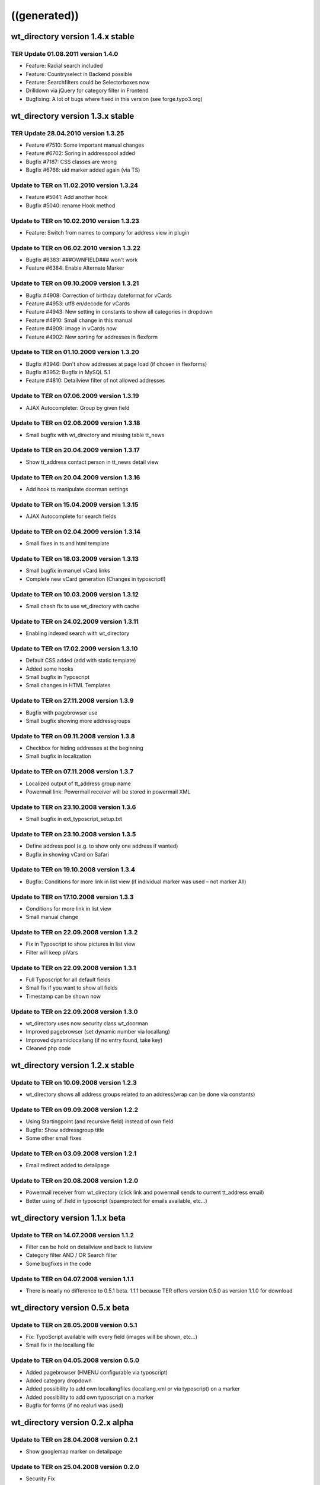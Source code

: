 ﻿

.. ==================================================
.. FOR YOUR INFORMATION
.. --------------------------------------------------
.. -*- coding: utf-8 -*- with BOM.

.. ==================================================
.. DEFINE SOME TEXTROLES
.. --------------------------------------------------
.. role::   underline
.. role::   typoscript(code)
.. role::   ts(typoscript)
   :class:  typoscript
.. role::   php(code)


((generated))
^^^^^^^^^^^^^

wt\_directory version 1.4.x stable
""""""""""""""""""""""""""""""""""


TER Update 01.08.2011 version 1.4.0
~~~~~~~~~~~~~~~~~~~~~~~~~~~~~~~~~~~

- Feature: Radial search included

- Feature: Countryselect in Backend possible

- Feature: Searchfilters could be Selectorboxes now

- Drilldown via jQuery for category filter in Frontend

- Bugfixing: A lot of bugs where fixed in this version (see
  forge.typo3.org)


wt\_directory version 1.3.x stable
""""""""""""""""""""""""""""""""""


TER Update 28.04.2010 version 1.3.25
~~~~~~~~~~~~~~~~~~~~~~~~~~~~~~~~~~~~

- Feature #7510: Some important manual changes

- Feature #6702: Soring in addresspool added

- Bugfix #7187: CSS classes are wrong

- Bugfix #6766: uid marker added again (via TS)


Update to TER on 11.02.2010 version 1.3.24
~~~~~~~~~~~~~~~~~~~~~~~~~~~~~~~~~~~~~~~~~~

- Feature #5041: Add another hook

- Bugfix #5040: rename Hook method


Update to TER on 10.02.2010 version 1.3.23
~~~~~~~~~~~~~~~~~~~~~~~~~~~~~~~~~~~~~~~~~~

- Feature: Switch from names to company for address view in plugin


Update to TER on 06.02.2010 version 1.3.22
~~~~~~~~~~~~~~~~~~~~~~~~~~~~~~~~~~~~~~~~~~

- Bugfix #6383: ###OWNFIELD### won't work

- Feature #6384: Enable Alternate Marker


Update to TER on 09.10.2009 version 1.3.21
~~~~~~~~~~~~~~~~~~~~~~~~~~~~~~~~~~~~~~~~~~

- Bugfix #4908: Correction of birthday dateformat for vCards

- Feature #4953: utf8 en/decode for vCards

- Feature #4943: New setting in constants to show all categories in
  dropdown

- Feature #4910: Small change in this manual

- Feature #4909: Image in vCards now

- Feature #4902: New sorting for addresses in flexform


Update to TER on 01.10.2009 version 1.3.20
~~~~~~~~~~~~~~~~~~~~~~~~~~~~~~~~~~~~~~~~~~

- Bugfix #3946: Don't show addresses at page load (if chosen in
  flexforms)

- Bugfix #3952: Bugfix in MySQL 5.1

- Feature #4810: Detailview filter of not allowed addresses


Update to TER on 07.06.2009 version 1.3.19
~~~~~~~~~~~~~~~~~~~~~~~~~~~~~~~~~~~~~~~~~~

- AJAX Autocompleter: Group by given field


Update to TER on 02.06.2009 version 1.3.18
~~~~~~~~~~~~~~~~~~~~~~~~~~~~~~~~~~~~~~~~~~

- Small bugfix with wt\_directory and missing table tt\_news


Update to TER on 20.04.2009 version 1.3.17
~~~~~~~~~~~~~~~~~~~~~~~~~~~~~~~~~~~~~~~~~~

- Show tt\_address contact person in tt\_news detail view


Update to TER on 20.04.2009 version 1.3.16
~~~~~~~~~~~~~~~~~~~~~~~~~~~~~~~~~~~~~~~~~~

- Add hook to manipulate doorman settings


Update to TER on 15.04.2009 version 1.3.15
~~~~~~~~~~~~~~~~~~~~~~~~~~~~~~~~~~~~~~~~~~

- AJAX Autocomplete for search fields


Update to TER on 02.04.2009 version 1.3.14
~~~~~~~~~~~~~~~~~~~~~~~~~~~~~~~~~~~~~~~~~~

- Small fixes in ts and html template


Update to TER on 18.03.2009 version 1.3.13
~~~~~~~~~~~~~~~~~~~~~~~~~~~~~~~~~~~~~~~~~~

- Small bugfix in manuel vCard links

- Complete new vCard generation (Changes in typoscript!)


Update to TER on 10.03.2009 version 1.3.12
~~~~~~~~~~~~~~~~~~~~~~~~~~~~~~~~~~~~~~~~~~

- Small chash fix to use wt\_directory with cache


Update to TER on 24.02.2009 version 1.3.11
~~~~~~~~~~~~~~~~~~~~~~~~~~~~~~~~~~~~~~~~~~

- Enabling indexed search with wt\_directory


Update to TER on 17.02.2009 version 1.3.10
~~~~~~~~~~~~~~~~~~~~~~~~~~~~~~~~~~~~~~~~~~

- Default CSS added (add with static template)

- Added some hooks

- Small bugfix in Typoscript

- Small changes in HTML Templates


Update to TER on 27.11.2008 version 1.3.9
~~~~~~~~~~~~~~~~~~~~~~~~~~~~~~~~~~~~~~~~~

- Bugfix with pagebrowser use

- Small bugfix showing more addressgroups


Update to TER on 09.11.2008 version 1.3.8
~~~~~~~~~~~~~~~~~~~~~~~~~~~~~~~~~~~~~~~~~

- Checkbox for hiding addresses at the beginning

- Small bugfix in localization


Update to TER on 07.11.2008 version 1.3.7
~~~~~~~~~~~~~~~~~~~~~~~~~~~~~~~~~~~~~~~~~

- Localized output of tt\_address group name

- Powermail link: Powermail receiver will be stored in powermail XML


Update to TER on 23.10.2008 version 1.3.6
~~~~~~~~~~~~~~~~~~~~~~~~~~~~~~~~~~~~~~~~~

- Small bugfix in ext\_typoscript\_setup.txt


Update to TER on 23.10.2008 version 1.3.5
~~~~~~~~~~~~~~~~~~~~~~~~~~~~~~~~~~~~~~~~~

- Define address pool (e.g. to show only one address if wanted)

- Bugfix in showing vCard on Safari


Update to TER on 19.10.2008 version 1.3.4
~~~~~~~~~~~~~~~~~~~~~~~~~~~~~~~~~~~~~~~~~

- Bugfix: Conditions for more link in list view (if individual marker
  was used – not marker All)


Update to TER on 17.10.2008 version 1.3.3
~~~~~~~~~~~~~~~~~~~~~~~~~~~~~~~~~~~~~~~~~

- Conditions for more link in list view

- Small manual change


Update to TER on 22.09.2008 version 1.3.2
~~~~~~~~~~~~~~~~~~~~~~~~~~~~~~~~~~~~~~~~~

- Fix in Typoscript to show pictures in list view

- Filter will keep piVars


Update to TER on 22.09.2008 version 1.3.1
~~~~~~~~~~~~~~~~~~~~~~~~~~~~~~~~~~~~~~~~~

- Full Typoscript for all default fields

- Small fix if you want to show all fields

- Timestamp can be shown now


Update to TER on 22.09.2008 version 1.3.0
~~~~~~~~~~~~~~~~~~~~~~~~~~~~~~~~~~~~~~~~~

- wt\_directory uses now security class wt\_doorman

- Improved pagebrowser (set dynamic number via locallang)

- Improved dynamiclocallang (if no entry found, take key)

- Cleaned php code


wt\_directory version 1.2.x stable
""""""""""""""""""""""""""""""""""


Update to TER on 10.09.2008 version 1.2.3
~~~~~~~~~~~~~~~~~~~~~~~~~~~~~~~~~~~~~~~~~

- wt\_directory shows all address groups related to an address(wrap can
  be done via constants)


Update to TER on 09.09.2008 version 1.2.2
~~~~~~~~~~~~~~~~~~~~~~~~~~~~~~~~~~~~~~~~~

- Using Startingpoint (and recursive field) instead of own field

- Bugfix: Show addressgroup title

- Some other small fixes


Update to TER on 03.09.2008 version 1.2.1
~~~~~~~~~~~~~~~~~~~~~~~~~~~~~~~~~~~~~~~~~

- Email redirect added to detailpage


Update to TER on 20.08.2008 version 1.2.0
~~~~~~~~~~~~~~~~~~~~~~~~~~~~~~~~~~~~~~~~~

- Powermail receiver from wt\_directory (click link and powermail sends
  to current tt\_address email)

- Better using of .field in typoscript (spamprotect for emails
  available, etc...)


wt\_directory version 1.1.x beta
""""""""""""""""""""""""""""""""


Update to TER on 14.07.2008 version 1.1.2
~~~~~~~~~~~~~~~~~~~~~~~~~~~~~~~~~~~~~~~~~

- Filter can be hold on detailview and back to listview

- Category filter AND / OR Search filter

- Some bugfixes in the code


Update to TER on 04.07.2008 version 1.1.1
~~~~~~~~~~~~~~~~~~~~~~~~~~~~~~~~~~~~~~~~~

- There is nearly no difference to 0.5.1 beta. 1.1.1 because TER offers
  version 0.5.0 as version 1.1.0 for download


wt\_directory version 0.5.x beta
""""""""""""""""""""""""""""""""


Update to TER on 28.05.2008 version 0.5.1
~~~~~~~~~~~~~~~~~~~~~~~~~~~~~~~~~~~~~~~~~

- Fix: TypoScript available with every field (images will be shown,
  etc...)

- Small fix in the locallang file


Update to TER on 04.05.2008 version 0.5.0
~~~~~~~~~~~~~~~~~~~~~~~~~~~~~~~~~~~~~~~~~

- Added pagebrowser (HMENU configurable via typoscript)

- Added category dropdown

- Added possibility to add own locallangfiles (locallang.xml or via
  typoscript) on a marker

- Added possibility to add own typoscript on a marker

- Bugfix for forms (if no realurl was used)


wt\_directory version 0.2.x alpha
"""""""""""""""""""""""""""""""""


Update to TER on 28.04.2008 version 0.2.1
~~~~~~~~~~~~~~~~~~~~~~~~~~~~~~~~~~~~~~~~~

- Show googlemap marker on detailpage


Update to TER on 25.04.2008 version 0.2.0
~~~~~~~~~~~~~~~~~~~~~~~~~~~~~~~~~~~~~~~~~

- Security Fix

- Fields are configurable via typoscript


wt\_directory version 0.1.x alpha
"""""""""""""""""""""""""""""""""


Update to TER on 19.04.2008 version 0.1.7
~~~~~~~~~~~~~~~~~~~~~~~~~~~~~~~~~~~~~~~~~

- Bugfix: No more double entries in single view


Update to TER on 17.04.2008 version 0.1.6
~~~~~~~~~~~~~~~~~~~~~~~~~~~~~~~~~~~~~~~~~

- Cache Bugfix on ABC list

- Small change in manual (using markers in pagetitle)


Update to TER on 16.04.2008 version 0.1.5
~~~~~~~~~~~~~~~~~~~~~~~~~~~~~~~~~~~~~~~~~

- Bugfix if no limit was set (no addresses found)


Update to TER on 15.04.2008 version 0.1.4
~~~~~~~~~~~~~~~~~~~~~~~~~~~~~~~~~~~~~~~~~

- Detail- and Listview can be used on different pages

- Change page title of single view

- List view: Set limit and order by via constants

- Add some documentation to manual


Update to TER on 13.04.2008 version 0.1.3
~~~~~~~~~~~~~~~~~~~~~~~~~~~~~~~~~~~~~~~~~

- Show addresses in googlemap (rggooglemap)


Update to TER on 11.04.2008 version 0.1.2
~~~~~~~~~~~~~~~~~~~~~~~~~~~~~~~~~~~~~~~~~

- Small manual change

- Small bugfixes


Update to TER on 11.04.2008 version 0.1.1
~~~~~~~~~~~~~~~~~~~~~~~~~~~~~~~~~~~~~~~~~

- vCard download in list- and single view available


Initial Release to TER on 10.04.2008 version 0.1.0
~~~~~~~~~~~~~~~~~~~~~~~~~~~~~~~~~~~~~~~~~~~~~~~~~~

- wt\_directory available in TER with basic functions

